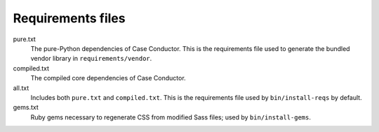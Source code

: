 Requirements files
==================

pure.txt
   The pure-Python dependencies of Case Conductor. This is the requirements
   file used to generate the bundled vendor library in
   ``requirements/vendor``.

compiled.txt
   The compiled core dependencies of Case Conductor.

all.txt
   Includes both ``pure.txt`` and ``compiled.txt``. This is the
   requirements file used by ``bin/install-reqs`` by default.

gems.txt
   Ruby gems necessary to regenerate CSS from modified Sass files; used by
   ``bin/install-gems``.
